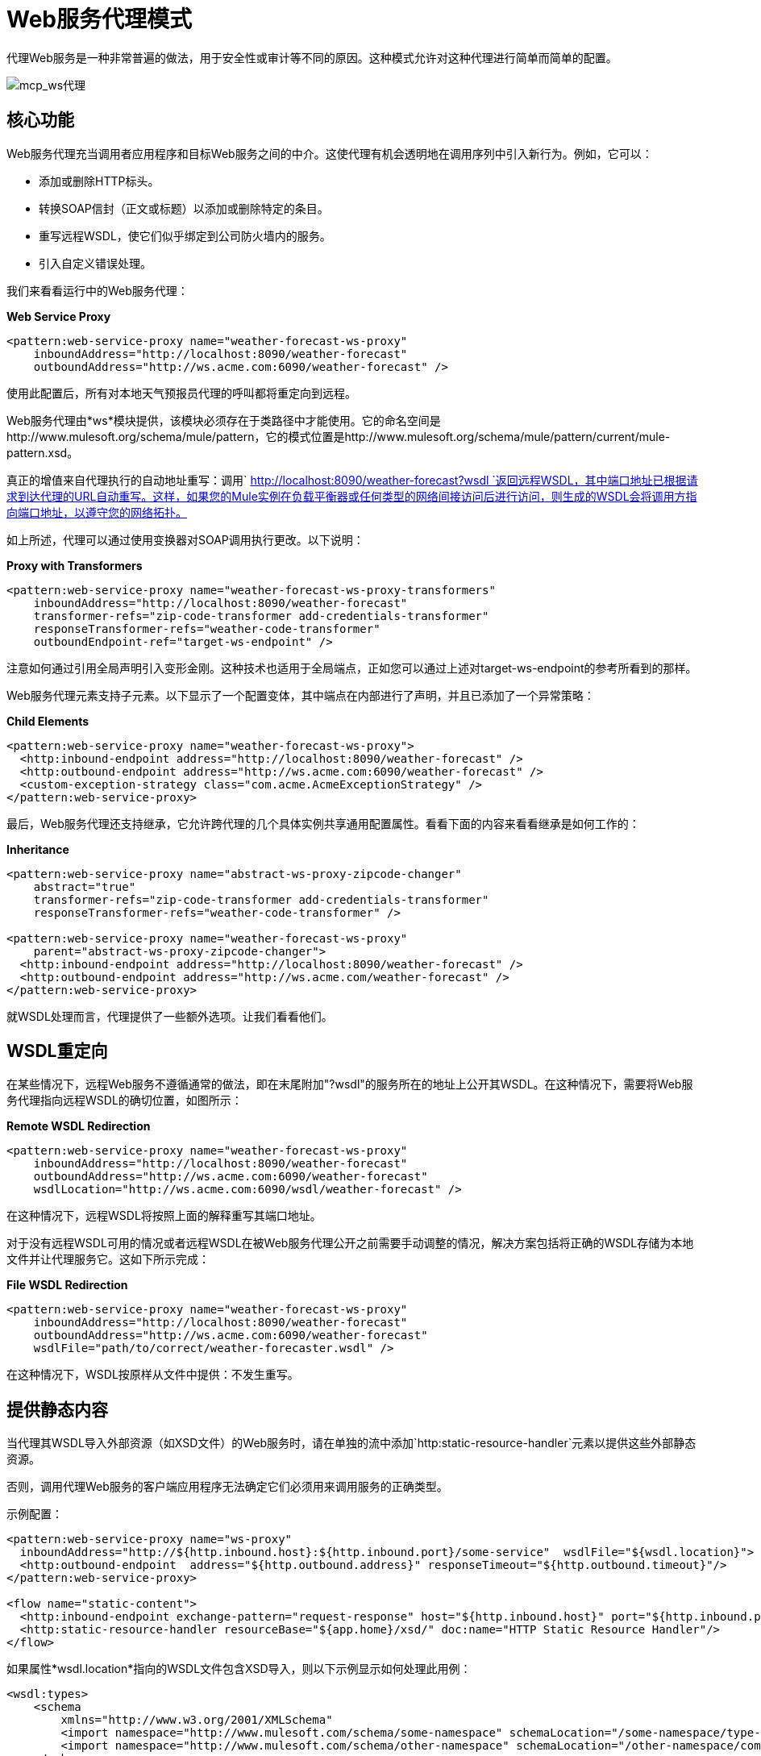 =  Web服务代理模式

代理Web服务是一种非常普遍的做法，用于安全性或审计等不同的原因。这种模式允许对这种代理进行简单而简单的配置。

image:mcp_ws-proxy.png[mcp_ws代理]

== 核心功能

Web服务代理充当调用者应用程序和目标Web服务之间的中介。这使代理有机会透明地在调用序列中引入新行为。例如，它可以：

* 添加或删除HTTP标头。
* 转换SOAP信封（正文或标题）以添加或删除特定的条目。
* 重写远程WSDL，使它们似乎绑定到公司防火墙内的服务。
* 引入自定义错误处理。

我们来看看运行中的Web服务代理：

*Web Service Proxy*

[source, xml, linenums]
----
<pattern:web-service-proxy name="weather-forecast-ws-proxy"
    inboundAddress="http://localhost:8090/weather-forecast"
    outboundAddress="http://ws.acme.com:6090/weather-forecast" />
----

使用此配置后，所有对本地天气预报员代理的呼叫都将重定向到远程。

Web服务代理由*ws*模块提供，该模块必须存在于类路径中才能使用。它的命名空间是http://www.mulesoft.org/schema/mule/pattern，它的模式位置是http://www.mulesoft.org/schema/mule/pattern/current/mule-pattern.xsd。

真正的增值来自代理执行的自动地址重写：调用` http://localhost:8090/weather-forecast?wsdl `返回远程WSDL，其中端口地址已根据请求到达代理的URL自动重写。这样，如果您的Mule实例在负载平衡器或任何类型的网络间接访问后进行访问，则生成的WSDL会将调用方指向端口地址，以遵守您的网络拓扑。

如上所述，代理可以通过使用变换器对SOAP调用执行更改。以下说明：

*Proxy with Transformers*

[source, xml, linenums]
----
<pattern:web-service-proxy name="weather-forecast-ws-proxy-transformers"
    inboundAddress="http://localhost:8090/weather-forecast"
    transformer-refs="zip-code-transformer add-credentials-transformer"
    responseTransformer-refs="weather-code-transformer"
    outboundEndpoint-ref="target-ws-endpoint" />
----

注意如何通过引用全局声明引入变形金刚。这种技术也适用于全局端点，正如您可以通过上述对target-ws-endpoint的参考所看到的那样。

Web服务代理元素支持子元素。以下显示了一个配置变体，其中端点在内部进行了声明，并且已添加了一个异常策略：

*Child Elements*

[source, xml, linenums]
----
<pattern:web-service-proxy name="weather-forecast-ws-proxy">
  <http:inbound-endpoint address="http://localhost:8090/weather-forecast" />
  <http:outbound-endpoint address="http://ws.acme.com:6090/weather-forecast" />
  <custom-exception-strategy class="com.acme.AcmeExceptionStrategy" />
</pattern:web-service-proxy>
----

最后，Web服务代理还支持继承，它允许跨代理的几个具体实例共享通用配置属性。看看下面的内容来看看继承是如何工作的：

*Inheritance*

[source, xml, linenums]
----
<pattern:web-service-proxy name="abstract-ws-proxy-zipcode-changer"
    abstract="true"
    transformer-refs="zip-code-transformer add-credentials-transformer"
    responseTransformer-refs="weather-code-transformer" />
 
<pattern:web-service-proxy name="weather-forecast-ws-proxy"
    parent="abstract-ws-proxy-zipcode-changer">
  <http:inbound-endpoint address="http://localhost:8090/weather-forecast" />
  <http:outbound-endpoint address="http://ws.acme.com/weather-forecast" />
</pattern:web-service-proxy>
----

就WSDL处理而言，代理提供了一些额外选项。让我们看看他们。

==  WSDL重定向

在某些情况下，远程Web服务不遵循通常的做法，即在末尾附加"?wsdl"的服务所在的地址上公开其WSDL。在这种情况下，需要将Web服务代理指向远程WSDL的确切位置，如图所示：

*Remote WSDL Redirection*

[source, xml, linenums]
----
<pattern:web-service-proxy name="weather-forecast-ws-proxy"
    inboundAddress="http://localhost:8090/weather-forecast"
    outboundAddress="http://ws.acme.com:6090/weather-forecast"
    wsdlLocation="http://ws.acme.com:6090/wsdl/weather-forecast" />
----

在这种情况下，远程WSDL将按照上面的解释重写其端口地址。

对于没有远程WSDL可用的情况或者远程WSDL在被Web服务代理公开之前需要手动调整的情况，解决方案包括将正确的WSDL存​​储为本地文件并让代理服务它。这如下所示完成：

*File WSDL Redirection*

[source, xml, linenums]
----
<pattern:web-service-proxy name="weather-forecast-ws-proxy"
    inboundAddress="http://localhost:8090/weather-forecast"
    outboundAddress="http://ws.acme.com:6090/weather-forecast"
    wsdlFile="path/to/correct/weather-forecaster.wsdl" />
----

在这种情况下，WSDL按原样从文件中提供：不发生重写。

== 提供静态内容

当代理其WSDL导入外部资源（如XSD文件）的Web服务时，请在单独的流中添加`http:static-resource-handler`元素以提供这些外部静态资源。

否则，调用代理Web服务的客户端应用程序无法确定它们必须用来调用服务的正确类型。

示例配置：

[source, xml, linenums]
----
<pattern:web-service-proxy name="ws-proxy"
  inboundAddress="http://${http.inbound.host}:${http.inbound.port}/some-service"  wsdlFile="${wsdl.location}">
  <http:outbound-endpoint  address="${http.outbound.address}" responseTimeout="${http.outbound.timeout}"/>
</pattern:web-service-proxy>
 
<flow name="static-content">
  <http:inbound-endpoint exchange-pattern="request-response" host="${http.inbound.host}" port="${http.inbound.port}" doc:name="HTTP"/>
  <http:static-resource-handler resourceBase="${app.home}/xsd/" doc:name="HTTP Static Resource Handler"/>
</flow>
----

如果属性*wsdl.location*指向的WSDL文件包含XSD导入，则以下示例显示如何处理此用例：

[source, xml, linenums]
----
<wsdl:types>
    <schema
        xmlns="http://www.w3.org/2001/XMLSchema"
        <import namespace="http://www.mulesoft.com/schema/some-namespace" schemaLocation="/some-namespace/type-01.xsd"/>
        <import namespace="http://www.mulesoft.com/schema/other-namespace" schemaLocation="/other-namespace/complexTypes.xsd"/>
    </schema>
</wsdl:types>
----

该应用程序提供来自*src/main/app/xsd*的这些静态内容。有关详情，请参阅 link:/mule-user-guide/v/3.6/http-static-resource-handler[HTTP静态资源处理程序]。
